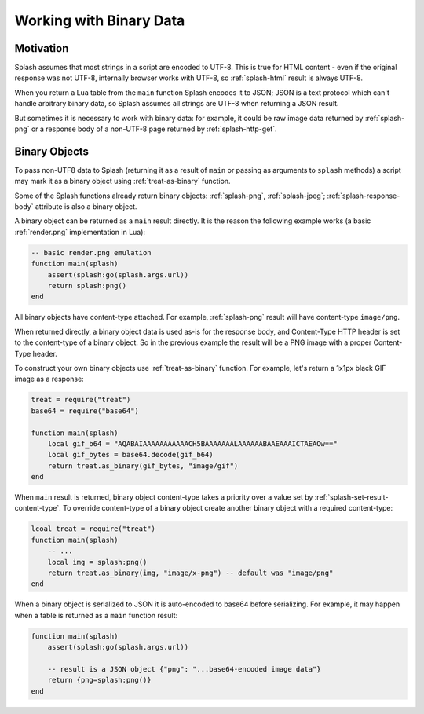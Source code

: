.. _binary-data:

Working with Binary Data
========================

Motivation
----------

Splash assumes that most strings in a script are encoded to UTF-8.
This is true for HTML content - even if the original response was not UTF-8,
internally browser works with UTF-8, so :ref:`splash-html` result is always
UTF-8.

When you return a Lua table from the ``main`` function Splash encodes it
to JSON; JSON is a text protocol which can't handle arbitrary binary data,
so Splash assumes all strings are UTF-8 when returning a JSON result.

But sometimes it is necessary to work with binary data: for example,
it could be raw image data returned by :ref:`splash-png` or a response
body of a non-UTF-8 page returned by :ref:`splash-http-get`.

.. _binary-objects:

Binary Objects
--------------

To pass non-UTF8 data to Splash (returning it as a result of ``main`` or
passing as arguments to ``splash`` methods) a script may mark it as
a binary object using :ref:`treat-as-binary` function.

Some of the Splash functions already return binary objects: :ref:`splash-png`,
:ref:`splash-jpeg`; :ref:`splash-response-body` attribute is also
a binary object.

A binary object can be returned as a ``main`` result directly.
It is the reason the following example works
(a basic :ref:`render.png` implementation in Lua):

.. code-block:: lua

    -- basic render.png emulation
    function main(splash)
        assert(splash:go(splash.args.url))
        return splash:png()
    end

All binary objects have content-type attached. For example, :ref:`splash-png`
result will have content-type ``image/png``.

When returned directly, a binary object data is used as-is for the
response body, and Content-Type HTTP header is set to the content-type
of a binary object. So in the previous example the result will be a PNG image
with a proper Content-Type header.

To construct your own binary objects use :ref:`treat-as-binary` function.
For example, let's return a 1x1px black GIF image as a response:

.. code-block:: lua

    treat = require("treat")
    base64 = require("base64")

    function main(splash)
        local gif_b64 = "AQABAIAAAAAAAAAAACH5BAAAAAAALAAAAAABAAEAAAICTAEAOw=="
        local gif_bytes = base64.decode(gif_b64)
        return treat.as_binary(gif_bytes, "image/gif")
    end

When ``main`` result is returned, binary object content-type takes a priority
over a value set by :ref:`splash-set-result-content-type`. To override
content-type of a binary object create another binary object with a required
content-type:

.. code-block:: lua

    lcoal treat = require("treat")
    function main(splash)
        -- ...
        local img = splash:png()
        return treat.as_binary(img, "image/x-png") -- default was "image/png"
    end

When a binary object is serialized to JSON it is auto-encoded to base64
before serializing. For example, it may happen when a table is returned
as a ``main`` function result:

.. code-block:: lua

    function main(splash)
        assert(splash:go(splash.args.url))

        -- result is a JSON object {"png": "...base64-encoded image data"}
        return {png=splash:png()}
    end
